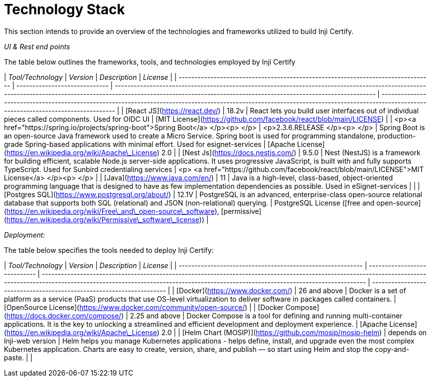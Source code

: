 = Technology Stack

This section intends to provide an overview of the technologies and frameworks utilized to build Inji Certify.&#x20;

_UI & Rest end points_&#x20;

The table below outlines the frameworks, tools, and technologies employed by Inji Certify&#x20;

| _Tool/Technology_                                                              | _Version_                   | _Description_                                                                                                                                                                                                         | _License_                                                                                                                                                                            |
| -------------------------------------------------------------------------------- | ----------------------------- | ----------------------------------------------------------------------------------------------------------------------------------------------------------------------------------------------------------------------- | -------------------------------------------------------------------------------------------------------------------------------------------------------------------------------------- |
| [React JS](https://react.dev/)                                                   | 18.2v                         | React lets you build user interfaces out of individual pieces called components. Used for OIDC UI                                                                                                                       | [MIT License](https://github.com/facebook/react/blob/main/LICENSE)                                                                                                                     |
| <p><a href="https://spring.io/projects/spring-boot">Spring Boot</a> </p><p> </p> | <p>2.3.6.RELEASE </p><p> </p> | Spring Boot is an open-source Java framework used to create a Micro Service. Spring boot is used for programming standalone, production-grade Spring-based applications with minimal effort. Used for esignet-services  |  [Apache License](https://en.wikipedia.org/wiki/Apache\_License) 2.0                                                                                                                   |
| [Nest Js](https://docs.nestjs.com/)                                              | 9.5.0                         | Nest (NestJS) is a framework for building efficient, scalable Node.js server-side applications. It uses progressive JavaScript, is built with and fully supports TypeScript. Used for Sunbird credentialing services    | <p> <a href="https://github.com/facebook/react/blob/main/LICENSE">MIT License</a> </p><p> </p>                                                                                         |
| [Java](https://www.java.com/en/)                                                 | 11                            | Java is a high-level, class-based, object-oriented programming language that is designed to have as few implementation dependencies as possible. Used in eSignet-services                                               |                                                                                                                                                                                        |
| [Postgres SQL](https://www.postgresql.org/about/)                                | 12.1V                         | PostgreSQL is an advanced, enterprise-class open-source relational database that supports both SQL (relational) and JSON (non-relational) querying.                                                                     | PostgreSQL License ([free and open-source](https://en.wikipedia.org/wiki/Free\_and\_open-source\_software), [permissive](https://en.wikipedia.org/wiki/Permissive\_software\_license)) |

&#x20;

_Deployment:_&#x20;

The table below specifies the tools needed to deploy Inji Certify:&#x20;

| _Tool/Technology_                                        | _Version_                  | _Description_                                                                                                                                                                                                                             | _License_                                                          |
| ---------------------------------------------------------- | ---------------------------- | ------------------------------------------------------------------------------------------------------------------------------------------------------------------------------------------------------------------------------------------- | -------------------------------------------------------------------- |
| [Docker](https://www.docker.com/)                          | 26 and above                 | Docker is a set of platform as a service (PaaS) products that use OS-level virtualization to deliver software in packages called containers.                                                                                                | [OpenSource License](https://www.docker.com/community/open-source/)  |
| [Docker Compose](https://docs.docker.com/compose/)         | 2.25 and above               | Docker Compose is a tool for defining and running multi-container applications. It is the key to unlocking a streamlined and efficient development and deployment experience.                                                               | [Apache License](https://en.wikipedia.org/wiki/Apache\_License) 2.0  |
| [Helm Chart (MOSIP)](https://github.com/mosip/mosip-helm)  | depends on Inji-web version  | Helm helps you manage Kubernetes applications - helps define, install, and upgrade even the most complex Kubernetes application. Charts are easy to create, version, share, and publish — so start using Helm and stop the copy-and-paste.  |                                                                      |

&#x20;
